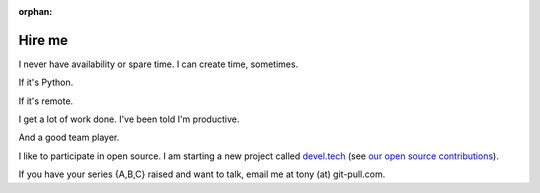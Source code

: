 :orphan:

.. _hire-me:

Hire me
=======

I never have availability or spare time. I can create time, sometimes.

If it's Python.

If it's remote.

I get a lot of work done. I've been told I'm productive.

And a good team player.

I like to participate in open source. I am starting a new project
called `devel.tech <https://devel.tech>`__ (see `our open source contributions`_).

If you have your series {A,B,C} raised and want to talk, email me at
tony (at) git-pull.com.

.. _our open source contributions: https://devel.tech/site/open-source
